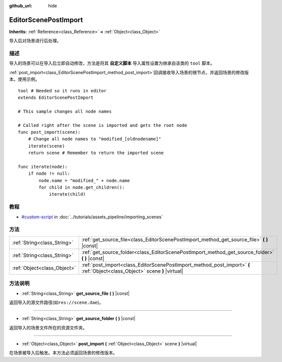 :github_url: hide

.. Generated automatically by doc/tools/make_rst.py in GaaeExplorer's source tree.
.. DO NOT EDIT THIS FILE, but the EditorScenePostImport.xml source instead.
.. The source is found in doc/classes or modules/<name>/doc_classes.

.. _class_EditorScenePostImport:

EditorScenePostImport
=====================

**Inherits:** :ref:`Reference<class_Reference>` **<** :ref:`Object<class_Object>`

导入后对场景进行后处理。

描述
----

导入的场景可以在导入后立即自动修改，方法是将其 **自定义脚本** 导入属性设置为继承自该类的 ``tool`` 脚本。

\ :ref:`post_import<class_EditorScenePostImport_method_post_import>`\ 回调接收导入场景的根节点，并返回场景的修改版本。使用示例。

::

    tool # Needed so it runs in editor
    extends EditorScenePostImport
    
    # This sample changes all node names
    
    # Called right after the scene is imported and gets the root node
    func post_import(scene):
        # Change all node names to "modified_[oldnodename]"
        iterate(scene)
        return scene # Remember to return the imported scene
    
    func iterate(node):
        if node != null:
            node.name = "modified_" + node.name
            for child in node.get_children():
                iterate(child)

教程
----

- `#custom-script <../tutorials/assets_pipeline/importing_scenes.html#custom-script>`__ in :doc:`../tutorials/assets_pipeline/importing_scenes`

方法
----

+-----------------------------+----------------------------------------------------------------------------------------------------------------------------+
| :ref:`String<class_String>` | :ref:`get_source_file<class_EditorScenePostImport_method_get_source_file>` **(** **)** |const|                             |
+-----------------------------+----------------------------------------------------------------------------------------------------------------------------+
| :ref:`String<class_String>` | :ref:`get_source_folder<class_EditorScenePostImport_method_get_source_folder>` **(** **)** |const|                         |
+-----------------------------+----------------------------------------------------------------------------------------------------------------------------+
| :ref:`Object<class_Object>` | :ref:`post_import<class_EditorScenePostImport_method_post_import>` **(** :ref:`Object<class_Object>` scene **)** |virtual| |
+-----------------------------+----------------------------------------------------------------------------------------------------------------------------+

方法说明
--------

.. _class_EditorScenePostImport_method_get_source_file:

- :ref:`String<class_String>` **get_source_file** **(** **)** |const|

返回导入的源文件路径(如\ ``res://scene.dae``)。

----

.. _class_EditorScenePostImport_method_get_source_folder:

- :ref:`String<class_String>` **get_source_folder** **(** **)** |const|

返回导入的场景文件所在的资源文件夹。

----

.. _class_EditorScenePostImport_method_post_import:

- :ref:`Object<class_Object>` **post_import** **(** :ref:`Object<class_Object>` scene **)** |virtual|

在场景被导入后触发。本方法必须返回场景的修改版本。

.. |virtual| replace:: :abbr:`virtual (This method should typically be overridden by the user to have any effect.)`
.. |const| replace:: :abbr:`const (This method has no side effects. It doesn't modify any of the instance's member variables.)`
.. |vararg| replace:: :abbr:`vararg (This method accepts any number of arguments after the ones described here.)`
